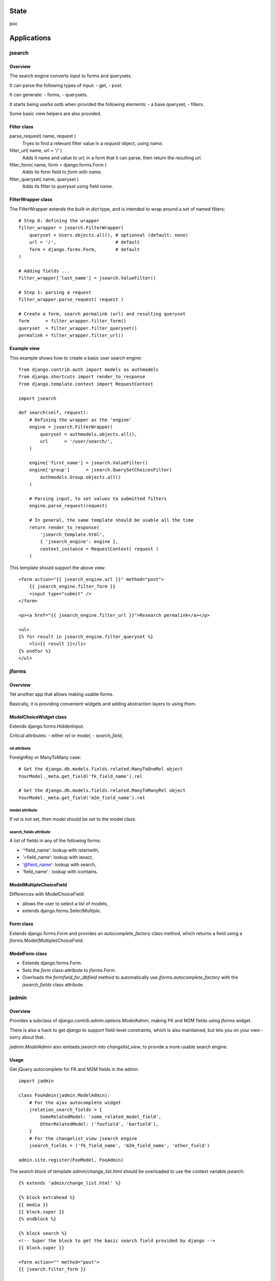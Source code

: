 State
~~~~~

poc

Applications
~~~~~~~~~~~~

jsearch
=======

Overview
--------

The search engine converts input to forms and querysets.

It can parse the following types of input:
- get,
- post.

It can generate:
- forms,
- querysets.

It starts being useful ootb when provided the following elements:
- a base queryset,
- filters.

Some basic view helpers are also provided.

Filter class
------------

parse_request( name, request )
    Tryes to find a relevant filter value in a `request` object, using `name`.

filter_url( name, url = '/' )
    Adds it name and value to `url`, in a form that it can parse, then return the resulting url.

filter_form( name, form = django.forms.Form )
    Adds its form field to `form` with `name`.

filter_queryset( name, queryset )
    Adds its filter to `queryset` using field `name`.

FilterWrapper class
-------------------

The FilterWrapper extends the built-in `dict` type, and is intended to wrap around a set of named filters::

    # Step 0: defining the wrapper
    filter_wrapper = jsearch.FilterWrapper(
        queryset = Users.objects.all(), # optionnal (default: none)
        url = '/',                      # default
        form = django.forms.Form,       # default
    )

    # Adding fields ...
    filter_wrapper['last_name'] = jsearch.ValueFilter()

    # Step 1: parsing a request
    filter_wrapper.parse_request( request )

    # Create a form, search permalink (url) and resulting queryset
    form      = filter_wrapper.filter_form()
    queryset  = filter_wrapper.filter_queryset()
    permalink = filter_wrapper.filter_url()

Example view
------------

This example shows how to create a basic user search engine::

    from django.contrib.auth import models as authmodels
    from django.shortcuts import render_to_response
    from django.template.context import RequestContext

    import jsearch

    def search(self, request):
        # Defining the wrapper as the 'engine'
        engine = jsearch.FilterWrapper(
            queryset = authmodels.objects.all(),
            url      = '/user/search/',
        )

        engine['first_name'] = jsearch.ValueFilter()
        engine['group']      = jsearch.QuerySetChoicesFilter(
            authmodels.Group.objects.all()
        )

        # Parsing input, to set values to submitted filters
        engine.parse_request(request)

        # In general, the same template should be usable all the time
        return render_to_response(
            'jsearch_template.html',
            { 'jsearch_engine': engine },
            context_instance = RequestContext( request )
        )

This template should support the above view::

    <form action="{{ jsearch_engine.url }}" method="post">
        {{ jsearch_engine.filter_form }}
        <input type="submit" />
    </form>

    <p><a href="{{ jsearch_engine.filter_url }}">Research permalink</a></p>

    <ul>
    {% for result in jsearch_engine.filter_queryset %}
        <li>{{ result }}</li>
    {% endfor %}
    </ul>

jforms
======

Overview
--------

Yet another app that allows making usable forms.

Basically, it is providing convenient widgets and adding abstraction layers to using them.

ModelChoiceWidget class
-----------------------

Extends django.forms.HiddenInput.

Critical attributes:
- either `rel` or `model`,
- `search_field`,

rel attribute
`````````````

ForeignKey or ManyToMany case::

    # Get the django.db.models.fields.related.ManyToOneRel object
    YourModel._meta.get_field('fk_field_name').rel

    # Get the django.db.models.fields.related.ManyToManyRel object
    YourModel._meta.get_field('m2m_field_name').rel

model attribute
```````````````

If `rel` is not set, then `model` should be set to the model class.

search_fields attribute
```````````````````````

A list of fields in any of the following forms:

- '^field_name': lookup with istartwith,
- '=field_name': lookup with iexact,
- '@field_name': lookup with search,
- 'field_name' : lookup with icontains.

ModelMultipleChoiceField
------------------------

Differences with ModelChoiceField:

- allows the user to select a list of models,
- extends django.forms.SelectMultiple.

Form class
----------

Extends django.forms.Form and provides an `autocomplete_factory` class method, which returns a field using a jforms.Model(Multiple)ChoiceField.

ModelForm class
---------------

- Extends django.forms.Form.
- Sets the `form` class-attribute to jforms.Form.
- Overloads the `formfield_for_dbfield` method to automatically use `jforms.autocomplete_factory` with the `jsearch_fields` class attribute.

jadmin
======

Overview
--------

Provides a subclass of `django.contrib.admin.options.ModelAdmin`, making FK and M2M fields using jforms widget.

There is also a hack to get `django` to support field-level constraints, which is also maintained, but lets you on your own - sorry about that.

`jadmin.ModelAdmin` also embeds `jsearch` into `changelist_view`, to provide a more usable search engine.

Usage
-----

Get jQuery autocomplete for FK and M2M fields in the admin::

    import jadmin

    class FooAdmin(jadmin.ModelAdmin):
        # For the ajax autocomplete widget
        jrelation_search_fields = {
            SomeRelatedModel: 'some_related_model_field',
            OtherRelatedModel: ('foofield', 'barfield'),
        }
        # For the changelist_view jsearch engine
        jsearch_fields = ('fk_field_name', 'm2m_field_name', 'other_field')

    admin.site.register(FooModel, FooAdmin)

The `search` block of template `admin/change_list.html` should be overloaded to use the context variable `jsearch`::

    {% extends 'admin/change_list.html' %}

    {% block extrahead %}
    {{ media }}
    {{ block.super }}
    {% endblock %}

    {% block search %}
    <!-- Super the block to get the basic search field provided by django -->
    {{ block.super }}

    <form action="" method="post">
    {{ jsearch.filter_form }}
    
    <input type="submit" />
    </form>
    {% endblock %}

Versions
~~~~~~~~

0_alpha0: custom search engine, custom relations widgets.
0_alpha1: replace breadcrumbs with a tree-ish jquery (overridable) navigation.
0_alpha2: "public" site, not allowing changes, not requiring request.user.is_staff.
0_alpha3: jhtml tabular layout renderer for public site change_view.
0_beta0: works for me.
